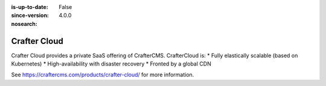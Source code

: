 :is-up-to-date: False
:since-version: 4.0.0
:nosearch:

=============
Crafter Cloud
=============

Crafter Cloud provides a private SaaS offering of CrafterCMS. CrafterCloud is:
* Fully elastically scalable (based on Kubernetes)
* High-availability with disaster recovery
* Fronted by a global CDN

See https://craftercms.com/products/crafter-cloud/ for more information.
